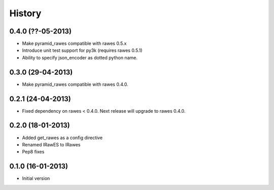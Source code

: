 History
=======

0.4.0 (??-05-2013)
------------------

- Make pyramid_rawes compatible with rawes 0.5.x
- Introduce unit test support for py3k (requires rawes 0.5.1)
- Ability to specify json_encoder as dotted python name.

0.3.0 (29-04-2013)
------------------

- Make pyramid_rawes compatible with rawes 0.4.0.

0.2.1 (24-04-2013)
------------------

- Fixed dependency on rawes < 0.4.0. Next release will upgrade to rawes 0.4.0.

0.2.0 (18-01-2013)
------------------

- Added get_rawes as a config directive
- Renamed IRawES to IRawes
- Pep8 fixes

0.1.0 (16-01-2013)
------------------

- Initial version
